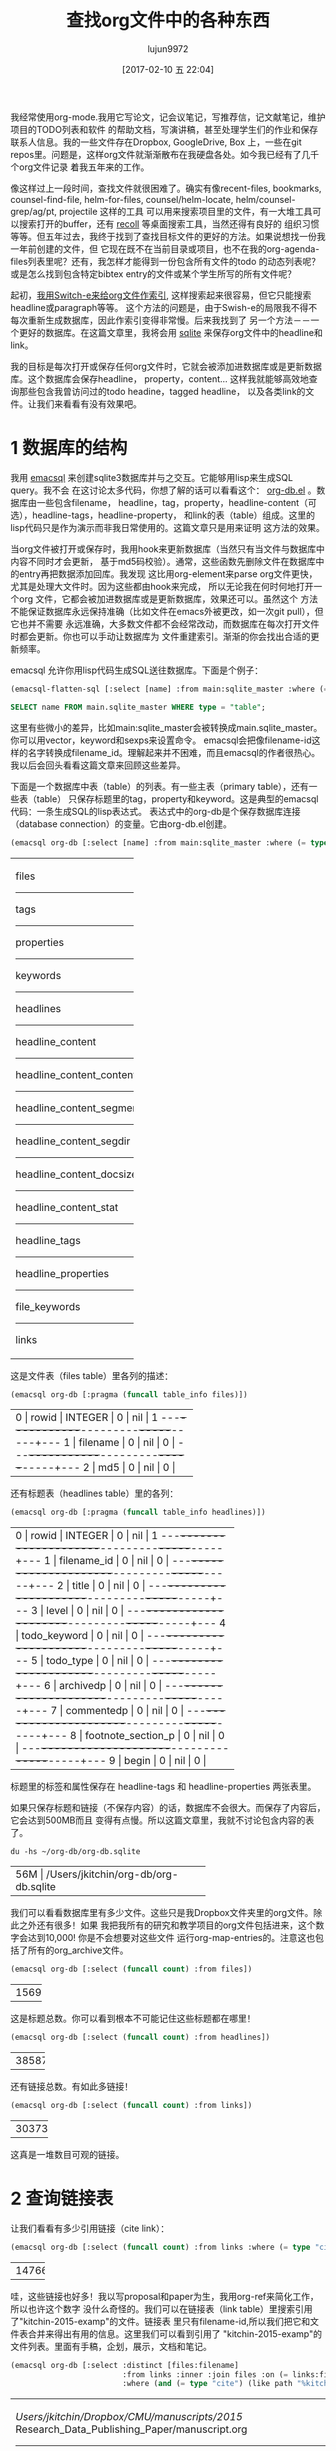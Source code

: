 #+TITLE: 查找org文件中的各种东西
#+URL: http://kitchingroup.cheme.cmu.edu/blog/2017/01/03/Find-stuff-in-org-mode-anywhere/
#+AUTHOR: lujun9972
#+TAGS: raw
#+DATE: [2017-02-10 五 22:04]
#+LANGUAGE:  zh-CN
#+OPTIONS:  H:6 num:nil toc:t \n:nil ::t |:t ^:nil -:nil f:t *:t <:nil

我经常使用org-mode.我用它写论文，记会议笔记，写推荐信，记文献笔记，维护项目的TODO列表和软件
的帮助文档，写演讲稿，甚至处理学生们的作业和保存联系人信息。我的一些文件存在Dropbox, GoogleDrive, Box
上，一些在git repos里。问题是，这样org文件就渐渐散布在我硬盘各处。如今我已经有了几千个org文件记录
着我五年来的工作。

像这样过上一段时间，查找文件就很困难了。确实有像recent-files, bookmarks, counsel-find-file,
helm-for-files, counsel/helm-locate, helm/counsel-grep/ag/pt, projectile 这样的工具
可以用来搜索项目里的文件，有一大堆工具可以搜索打开的buffer，还有 [[https://www.lesbonscomptes.com/recoll/][recoll]] 等桌面搜索工具，当然还得有良好的
组织习惯等等。但五年过去，我终于找到了查找目标文件的更好的方法。如果说想找一份我一年前创建的文件，但
它现在既不在当前目录或项目，也不在我的org-agenda-files列表里呢？还有，我怎样才能得到一份包含所有文件的todo
的动态列表呢？或是怎么找到包含特定bibtex entry的文件或某个学生所写的所有文件呢？

起初，[[http://kitchingroup.cheme.cmu.edu/blog/2015/07/06/Indexing-headlines-in-org-files-with-swish-e-with-laser-sharp-results/][我用Switch-e来给org文件作索引]], 这样搜索起来很容易，但它只能搜索headline或paragraph等等。
这个方法的问题是，由于Swish-e的局限我不得不每次重新生成数据库，因此作索引变得非常慢。后来我找到了
另一个方法－－一个更好的数据库。在这篇文章里，我将会用 [[http://sqlite.org][sqlite]] 来保存org文件中的headline和
link。

我的目标是每次打开或保存任何org文件时，它就会被添加进数据库或是更新数据库。这个数据库会保存headline，
property，content... 这样我就能够高效地查询那些包含我曾访问过的todo headine，tagged headline，
以及各类link的文件。让我们来看看有没有效果吧。

* 1 数据库的结构

我用 [[https://github.com/skeeto/emacsql][emacsql]] 来创建sqlite3数据库并与之交互。它能够用lisp来生成SQL query。我不会
在这讨论太多代码，你想了解的话可以看看这个： [[http://kitchingroup.cheme.cmu.edu/media/org-db.el][org-db.el]] 。数据库由一些包含filename，
headline，tag，property，headline-content（可选），headline-tags，headline-property，
和link的表（table）组成。这里的lisp代码只是作为演示而非我日常使用的。这篇文章只是用来证明
这方法的效果。

当org文件被打开或保存时，我用hook来更新数据库（当然只有当文件与数据库中内容不同时才会更新，
基于md5码校验）。通常，这些函数先删除文件在数据库中的entry再把数据添加回库。我发现
这比用org-element来parse org文件更快，尤其是处理大文件时。因为这些都由hook来完成，
所以无论我在何时何地打开一个org 文件，它都会被加进数据库或是更新数据库，效果还可以。虽然这个
方法不能保证数据库永远保持准确（比如文件在emacs外被更改，如一次git pull），但它也并不需要
永远准确，大多数文件都不会经常改动，而数据库在每次打开文件时都会更新。你也可以手动让数据库为
文件重建索引。渐渐的你会找出合适的更新频率。

emacsql 允许你用lisp代码生成SQL送往数据库。下面是个例子：

#+BEGIN_SRC emacs-lisp
  (emacsql-flatten-sql [:select [name] :from main:sqlite_master :where (= type table)])
#+END_SRC

#+BEGIN_SRC sql
  SELECT name FROM main.sqlite_master WHERE type = "table";
#+END_SRC

这里有些微小的差异，比如main:sqlite_master会被转换成main.sqlite_master。你可以用vector，keyword和sexps来设置命令。
emacsql会把像filename-id这样的名字转换成filename_id。理解起来并不困难，而且emacsql的作者很热心。
我以后会回头看看这篇文章来回顾这些差异。

下面是一个数据库中表（table）的列表。有一些主表（primary table），还有一些表（table）
只保存标题里的tag，property和keyword。这是典型的emacsql代码：一条生成SQL的lisp表达式。
表达式中的org-db是个保存数据库连接（database connection）的变量。它由org-db.el创建。

#+BEGIN_SRC emacs-lisp
  (emacsql org-db [:select [name] :from main:sqlite_master :where (= type table)])
#+END_SRC

+---------------------------+
| files                     |
|---------------------------|
| tags                      |
|---------------------------|
| properties                |
|---------------------------|
| keywords                  |
|---------------------------|
| headlines                 |
|---------------------------|
| headline_content          |
|---------------------------|
| headline_content_content  |
|---------------------------|
| headline_content_segments |
|---------------------------|
| headline_content_segdir   |
|---------------------------|
| headline_content_docsize  |
|---------------------------|
| headline_content_stat     |
|---------------------------|
| headline_tags             |
|---------------------------|
| headline_properties       |
|---------------------------|
| file_keywords             |
|---------------------------|
| links                     |
+---------------------------+

这是文件表（files table）里各列的描述：

#+BEGIN_SRC emacs-lisp
  (emacsql org-db [:pragma (funcall table_info files)])
#+END_SRC

+-----------------------------------------+
| 0 | rowid     | INTEGER | 0   | nil | 1 |
|---+-----------+---------+-----+-----+---|
| 1 | filename  | 0       | nil | 0   |   |
|---+-----------+---------+-----+-----+---|
| 2 | md5       | 0       | nil | 0   |   |
+-----------------------------------------+

还有标题表（headlines table）里的各列：

#+BEGIN_SRC emacs-lisp
  (emacsql org-db [:pragma (funcall table_info headlines)])
#+END_SRC

+--------------------------------------------------+
| 0 | rowid              | INTEGER | 0   | nil | 1 |
|---+--------------------+---------+-----+-----+---|
| 1 | filename_id        | 0       | nil | 0   |   |
|---+--------------------+---------+-----+-----+---|
| 2 | title              | 0       | nil | 0   |   |
|---+--------------------+---------+-----+-----+---|
| 3 | level              | 0       | nil | 0   |   |
|---+--------------------+---------+-----+-----+---|
| 4 | todo_keyword       | 0       | nil | 0   |   |
|---+--------------------+---------+-----+-----+---|
| 5 | todo_type          | 0       | nil | 0   |   |
|---+--------------------+---------+-----+-----+---|
| 6 | archivedp          | 0       | nil | 0   |   |
|---+--------------------+---------+-----+-----+---|
| 7 | commentedp         | 0       | nil | 0   |   |
|---+--------------------+---------+-----+-----+---|
| 8 | footnote_section_p | 0       | nil | 0   |   |
|---+--------------------+---------+-----+-----+---|
| 9 | begin              | 0       | nil | 0   |   |
+--------------------------------------------------+

标题里的标签和属性保存在 headline-tags 和 headline-properties 两张表里。

如果只保存标题和链接（不保存内容）的话，数据库不会很大。而保存了内容后，它会达到500MB而且
变得有点慢。所以这篇文章里，我就不讨论包含内容的表了。

#+BEGIN_SRC shell
  du -hs ~/org-db/org-db.sqlite
#+END_SRC

+--------------------------------------------+
| 56M | /Users/jkitchin/org-db/org-db.sqlite |
+--------------------------------------------+

我们可以看看数据库里有多少文件。这些只是我Dropbox文件夹里的org文件。除此之外还有很多！如果
我把我所有的研究和教学项目的org文件包括进来，这个数字会达到10,000! 你是不会想要对这些文件
运行org-map-entries的。注意这也包括了所有的org_archive文件。

#+BEGIN_SRC emacs-lisp
  (emacsql org-db [:select (funcall count) :from files])
#+END_SRC

+------+
| 1569 |
+------+

这是标题总数。你可以看到根本不可能记住这些标题都在哪里！

#+BEGIN_SRC emacs-lisp
  (emacsql org-db [:select (funcall count) :from headlines])
#+END_SRC

+-------+
| 38587 |
+-------+

还有链接总数。有如此多链接！

#+BEGIN_SRC emacs-lisp
  (emacsql org-db [:select (funcall count) :from links])
#+END_SRC

+--------+
| 303739 |
+--------+

这真是一堆数目可观的链接。

* 2 查询链接表

让我们看看有多少引用链接（cite link）：

#+BEGIN_SRC emacs-lisp
  (emacsql org-db [:select (funcall count) :from links :where (= type "cite")])
#+END_SRC

+-------+
| 14766 |
+-------+

哇，这些链接也好多！我以写proposal和paper为生，我用org-ref来简化工作，所以也许这个数字
没什么奇怪的。我们可以在链接表（link table）里搜索引用了"kitchin-2015-examp"的文件。链接表
里只有filename-id,所以我们把它和文件表合并来得出有用的信息。这里我们可以看到引用了
"kitchin-2015-examp"的文件列表。里面有手稿，企划，展示，文档和笔记。

#+BEGIN_SRC emacs-lisp
  (emacsql org-db [:select :distinct [files:filename]
                           :from links :inner :join files :on (= links:filename-id files:rowid) 
                           :where (and (= type "cite") (like path "%kitchin-2015-examp%"))])
#+END_SRC

+----------------------------------------------------------------------------+
| /Users/jkitchin/Dropbox/CMU/manuscripts/2015/                              |
| Research_Data_Publishing_Paper/manuscript.org                              |
|----------------------------------------------------------------------------|
| /Users/jkitchin/Dropbox/CMU/manuscripts/2015/                              |
| Research_Data_Publishing_Paper/manuscript-2015-06-29/manuscript.org        |
|----------------------------------------------------------------------------|
| /Users/jkitchin/Dropbox/CMU/manuscripts/2015/                              |
| Research_Data_Publishing_Paper/manuscript-2015-10-10/manuscript.org        |
|----------------------------------------------------------------------------|
| /Users/jkitchin/Dropbox/CMU/manuscripts/2015/                              |
| Research_Data_Publishing_Paper/manuscript-2016-03-09/manuscript.org        |
|----------------------------------------------------------------------------|
| /Users/jkitchin/Dropbox/CMU/manuscripts/2015/                              |
| Research_Data_Publishing_Paper/manuscript-2016-04-18/manuscript.org        |
|----------------------------------------------------------------------------|
| /Users/jkitchin/Dropbox/CMU/manuscripts/2015/human-readable-data/          |
| manuscript.org                                                             |
|----------------------------------------------------------------------------|
| /Users/jkitchin/Dropbox/CMU/manuscripts/@archive/2015/                     |
| Research_Data_Publishing_Paper/manuscript.org                              |
|----------------------------------------------------------------------------|
| /Users/jkitchin/Dropbox/CMU/manuscripts/@archive/2015/                     |
| Research_Data_Publishing_Paper/manuscript-2015-06-29/manuscript.org        |
|----------------------------------------------------------------------------|
| /Users/jkitchin/Dropbox/CMU/manuscripts/@archive/2015/                     |
| Research_Data_Publishing_Paper/manuscript-2015-10-10/manuscript.org        |
|----------------------------------------------------------------------------|
| /Users/jkitchin/Dropbox/CMU/manuscripts/@archive/2015/                     |
| Research_Data_Publishing_Paper/manuscript-2016-03-09/manuscript.org        |
|----------------------------------------------------------------------------|
| /Users/jkitchin/Dropbox/CMU/manuscripts/@archive/2015/                     |
| Research_Data_Publishing_Paper/manuscript-2016-04-18/manuscript.org        |
|----------------------------------------------------------------------------|
| /Users/jkitchin/Dropbox/CMU/manuscripts/@archive/2015/human-readable-data/ |
| manuscript.org                                                             |
|----------------------------------------------------------------------------|
| /Users/jkitchin/Dropbox/CMU/meetings/@archive/2015/BES-2015/               |
| doe-bes-wed-data-briefing/doe-bes-wed-data-sharing.org                     |
|----------------------------------------------------------------------------|
| /Users/jkitchin/Dropbox/CMU/meetings/@archive/2015/NIST-july-2015/         |
| data-sharing.org                                                           |
|----------------------------------------------------------------------------|
| /Users/jkitchin/Dropbox/CMU/meetings/@archive/2015/UD-webinar/             |
| ud-webinar.org                                                             |
|----------------------------------------------------------------------------|
| /Users/jkitchin/Dropbox/CMU/meetings/@archive/2016/AICHE/data-sharing/     |
| data-sharing.org                                                           |
|----------------------------------------------------------------------------|
| /Users/jkitchin/Dropbox/CMU/meetings/@archive/2016/Spring-ACS/data-sharing |
| /data-sharing.org                                                          |
|----------------------------------------------------------------------------|
| /Users/jkitchin/Dropbox/CMU/projects/DOE-Early-Career/annual-reports/      |
| final-report/kitchin-DESC0004031-final-report.org                          |
|----------------------------------------------------------------------------|
| /Users/jkitchin/Dropbox/CMU/proposals/@archive/2015/DOE-renewal/           |
| proposal-v2.org                                                            |
|----------------------------------------------------------------------------|
| /Users/jkitchin/Dropbox/CMU/proposals/@archive/2015/DOE-renewal/archive/   |
| proposal.org                                                               |
|----------------------------------------------------------------------------|
| /Users/jkitchin/Dropbox/CMU/proposals/@archive/2016/DOE-single-atom-alloy/ |
| proposal.org                                                               |
|----------------------------------------------------------------------------|
| /Users/jkitchin/Dropbox/CMU/proposals/@archive/2016/MRSEC/                 |
| MRSEC-IRG-metastable-materials-preproposal/IRG-concept.org                 |
|----------------------------------------------------------------------------|
| /Users/jkitchin/Dropbox/CMU/proposals/@archive/2016/ljaf-open-science/     |
| kitchin-proposal.org                                                       |
|----------------------------------------------------------------------------|
| /Users/jkitchin/Dropbox/CMU/proposals/@archive/2016/nsf-germination/       |
| project-description.org                                                    |
|----------------------------------------------------------------------------|
| /Users/jkitchin/Dropbox/CMU/proposals/@archive/2016/nsf-reu-supplement/    |
| project-description.org                                                    |
|----------------------------------------------------------------------------|
| /Users/jkitchin/Dropbox/CMU/proposals/@archive/2016/                       |
| proctor-and-gamble-education/proposal.org                                  |
|----------------------------------------------------------------------------|
| /Users/jkitchin/Dropbox/bibliography/notes.org                             |
|----------------------------------------------------------------------------|
| /Users/jkitchin/Dropbox/kitchingroup/jmax/org-ref/citeproc/readme.org      |
|----------------------------------------------------------------------------|
| /Users/jkitchin/Dropbox/kitchingroup/jmax/org-ref/citeproc/                |
| readme-unsrt.org                                                           |
|----------------------------------------------------------------------------|
| /Users/jkitchin/Dropbox/kitchingroup/jmax/org-ref/citeproc/                |
| readme-author-year.org                                                     |
|----------------------------------------------------------------------------|
| /Users/jkitchin/Dropbox/kitchingroup/jmax/org-ref/tests/test-1.org         |
|----------------------------------------------------------------------------|
| /Users/jkitchin/Dropbox/kitchingroup/jmax/org-ref/tests/sandbox/elpa/      |
| org-ref-20160122.1725/citeproc/readme.org                                  |
+----------------------------------------------------------------------------+

很明显，我们可以用这种方式生成helm和ivy这类工具的候选条目。

#+BEGIN_SRC emacs-lisp
  (ivy-read "Open: " (emacsql org-db [:select [files:filename links:begin]
                                              :from links :inner :join files :on (= links:filename-id files:rowid) 
                                              :where (and (= type "cite") (like path "%kitchin-2015-examp%"))])
            :action '(1 ("o"
                         (lambda (c)
                           (find-file (car c))
                           (goto-char (nth 1 c))
                           (org-show-entry)))))
#+END_SRC

#+BEGIN_EXAMPLE
  /Users/jkitchin/Dropbox/CMU/manuscripts/2015/human-readable-data/manuscript.org
#+END_EXAMPLE

现在，你可以找到引用任何bibtex key的所有文件。因为SQL是查询语言（query language），
你应该可以写出更复杂的查询（query），比如过滤出多次引用（multiple citation）和
不同引用等等。

* 3 查询标题

每个标题，连同它的位置，标签和属性都被保存了下来。我们可以用数据库找到带有标签或特定属性的标题。
你可以看到我的数据库里有293个标签。

#+BEGIN_SRC emacs-lisp
  (emacsql org-db [:select (funcall count) :from tags])
#+END_SRC

+-----+
| 293 |
+-----+

这里我们查找带有electrolyte标签的标题。我有时用它来标记一些相关的文献。

#+BEGIN_SRC emacs-lisp
  (emacsql org-db [:select :distinct [files:filename headlines:title]
                           :from headlines :inner :join headline-tags :on (=  headlines:rowid headline-tags:headline-id)
                           :inner :join tags :on (= tags:rowid headline-tags:tag-id)
                           :inner :join files :on (= headlines:filename-id files:rowid)
                           :where (= tags:tag "electrolyte") :limit 5])
#+END_SRC

+----------------------------------------------------------------------------+
| /Users/jkitchin/Dropbox/ | 2010 - Nickel-borate oxygen-evolving catalyst   |
| org-mode/                | that functions under benign conditions          |
| prj-doe-early-career.org |                                                 |
|--------------------------+-------------------------------------------------|
|                          | 1971 - A Correlation of the Solution Properties |
| /Users/jkitchin/Dropbox/ | and the Electrochemical Behavior of the Nickel  |
| bibliography/notes.org   | Hydroxide Electrode in Binary Aqueous Alkali    |
|                          | Hydroxides                                      |
|--------------------------+-------------------------------------------------|
| /Users/jkitchin/Dropbox/ | 1981 - Studies concerning charged nickel        |
| bibliography/notes.org   | hydroxide electrodes IV. Reversible potentials  |
|                          | in LiOH, NaOH, RbOH and CsOH                    |
|--------------------------+-------------------------------------------------|
| /Users/jkitchin/Dropbox/ | 1986 - The effect of lithium in preventing iron |
| bibliography/notes.org   | poisoning in the nickel hydroxide electrode     |
|--------------------------+-------------------------------------------------|
|                          | 1996 - The role of lithium in preventing the    |
| /Users/jkitchin/Dropbox/ | detrimental effect of iron on alkaline battery  |
| bibliography/notes.org   | nickel hydroxide electrode: A mechanistic       |
|                          | aspect                                          |
+----------------------------------------------------------------------------+

这里我们可以看到有很多带EMAIL属性的entry，这些可以作为邮件联系人。

#+BEGIN_SRC emacs-lisp
  (emacsql org-db [:select [(funcall count)] :from
                           headlines :inner :join headline-properties :on (=  headlines:rowid headline-properties:headline-id)
                           :inner :join properties :on (= properties:rowid headline-properties:property-id)
                           :where (and (= properties:property "EMAIL") (not (null headline-properties:value)))])
#+END_SRC

+------+
| 7452 |
+------+

如果你想看匹配"jkitchin"的标题，它们在这。

#+BEGIN_SRC emacs-lisp
  (emacsql org-db [:select :distinct [headlines:title headline-properties:value] :from
                           headlines :inner :join headline-properties :on (=  headlines:rowid headline-properties:headline-id)
                           :inner :join properties :on (= properties:rowid headline-properties:property-id)
                           :where (and (= properties:property "EMAIL") (like headline-properties:value "%jkitchin%"))])
#+END_SRC

+-----------------------------------------+
| John Kitchin  | jkitchin@andrew.cmu.edu |
|---------------+-------------------------|
| John Kitchin  | jkitchin@cmu.edu        |
|---------------+-------------------------|
| Kitchin, John | jkitchin@andrew.cmu.edu |
+-----------------------------------------+

这是一个查找有多少deadline是2017年的标题。看来我很忙啊！

#+BEGIN_SRC emacs-lisp
  (emacsql org-db [:select (funcall count) :from
                           headlines :inner :join headline-properties :on (=  headlines:rowid headline-properties:headline-id)
                           :inner :join properties :on (= properties:rowid headline-properties:property-id)
                           :where (and (= properties:property "DEADLINE") (glob headline-properties:value "*2017*"))])
#+END_SRC

+----+
| 50 |
+----+

* 4 查询关键字

我们也保存了文件关键字，这样就能搜索文档标题，作者等等。这里是五篇title长度超过35个字符的
文档，按照降序排列。

#+BEGIN_SRC emacs-lisp
  (emacsql org-db [:select :distinct [value] :from
                           file-keywords :inner :join keywords :on (= file-keywords:keyword-id keywords:rowid)
                           :where (and (> (funcall length value) 35) (= keywords:keyword "TITLE"))
                           :order :by value :desc
                           :limit 5])
#+END_SRC

+----------------------------------------------------------------------------+
| pycse - Python3 Computations in Science and Engineering                    |
|----------------------------------------------------------------------------|
| org-show - simple presentations in org-mode                                |
|----------------------------------------------------------------------------|
| org-mode - A Human Readable, Machine Addressable Approach to Data          |
| Archiving and Sharing in Science and Engineering                           |
|----------------------------------------------------------------------------|
| modifying emacs to make typing easier.                                     |
|----------------------------------------------------------------------------|
| jmax - John's customizations to maximize Emacs                             |
+----------------------------------------------------------------------------+

我们也可以搜索作者或别的东西。我的便签（memo）带有#+SUBJECT关键字，所以我可以找到某个
subject的便签。这里我可以轻松地找到所有带LATEX_CLASS关键字的cmu-memo：

#+BEGIN_SRC emacs-lisp
  (emacsql org-db [:select [(funcall count)] :from
                           file-keywords :inner :join keywords :on (= file-keywords:keyword-id keywords:rowid)
                           :where (and (= value "cmu-memo") (= keywords:keyword "LATEX_CLASS"))
                           :limit 5])
#+END_SRC

+-----+
| 119 |
+-----+

有119条符合条件的便签。能够找出它们真是不错。

* 5 全文搜索

理论上，数据库里有标题内容（headline content）的表, 它也完全是可搜索的。我发现加上这些表
的话数据库变得有点慢，体积也增长到500GB，所以现在我把它们略去不谈。

* 6 总结

真正有趣的地方在这。当所有表合并在一起时，查询写起来有点繁琐。但是其中一些查询可以
包装起来成为函数。尽管把所有的概念对应地转变成SQL中概念要费点功夫，但我喜欢lisp式的查询。
一个包装起来的函数可能像下面这样：

#+BEGIN_SRC emacs-lisp
  (org-db-query (and (= properties:property "DEADLINE") (glob headline-properties:value "*2017*")))
#+END_SRC

使用tag或property来匹配的话就像下面这样。有时要写类似上面那样的代码的话，字符串不得不展开。
我不清楚这有多难。用上 [[https://github.com/skeeto/rdp][a recursive descent parser]] (由emacsql作者编写) 应该就容易多了。

#+BEGIN_SRC emacs-lisp
  (org-db-query "DEADLINE={2017}")
#+END_SRC

数据库的效果还可以。对于大型的org文件，更新数据库时有明显的停顿，因为更新时Emacs
处于block的状态。我可以通过计时器 (timer) 来按顺序更新数据库甚至定时更新。数据库并不
需要保持实时更新，因为下次搜索时它们也不一定完全准确。至少目前来说这还不是个大问题。我
关注过 [[https://xapian.org][xapian]] （一个搜索引擎函数库：Search Engine Library）因为mu4e使用它。利用外部
函数库而非emacs来parse org文件也许会好一点。但这似乎是个大工程，可能得到下个暑假才能
弄完。

用外部函数库的另一个好处是“忽略样式”（ignore pattern）或是一些防止被建索引的文件特性。
比如我用org-mode维护一个加密的密码文件，但是当我打开它时，数据库就会建立它的纯文本的索引。
正如你在目录间跳转时会尽量避开 .dropbox.cache 这样的目录，这样不加筛选地建立索引可是个
大问题，不解决好的话，这个方法就还不够完善。
